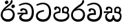 SplineFontDB: 3.0
FontName: Experiment-Sinhala
FullName: Experiment-Sinhala
FamilyName: Experiment-Sinhala
Weight: Regular
Copyright: Copyright (c) 2015, Pathum Egodawatta
UComments: "2015-9-29: Created with FontForge (http://fontforge.org)"
Version: 0.001
ItalicAngle: 0
UnderlinePosition: -204
UnderlineWidth: 102
Ascent: 1536
Descent: 512
InvalidEm: 0
LayerCount: 4
Layer: 0 0 "Back" 1
Layer: 1 0 "Fore" 0
Layer: 2 0 "Back 3" 1
Layer: 3 0 "s1" 1
PreferredKerning: 4
XUID: [1021 779 -1439063335 14876943]
FSType: 0
OS2Version: 0
OS2_WeightWidthSlopeOnly: 0
OS2_UseTypoMetrics: 1
CreationTime: 1443542790
ModificationTime: 1447173439
PfmFamily: 17
TTFWeight: 400
TTFWidth: 5
LineGap: 250
VLineGap: 0
OS2TypoAscent: 1800
OS2TypoAOffset: 0
OS2TypoDescent: -512
OS2TypoDOffset: 0
OS2TypoLinegap: 250
OS2WinAscent: 1800
OS2WinAOffset: 0
OS2WinDescent: 100
OS2WinDOffset: 0
HheadAscent: 1595
HheadAOffset: 0
HheadDescent: -56
HheadDOffset: 0
OS2CapHeight: 0
OS2XHeight: 0
OS2Vendor: 'PfEd'
Lookup: 260 1 0 "'abvm' Above Base Mark in Thaana lookup 0" { "'abvm' Above Base Mark in Thaana lookup 0-1"  } ['abvm' ('thaa' <'dflt' > ) ]
MarkAttachClasses: 1
DEI: 91125
Encoding: Custom
Compacted: 1
UnicodeInterp: none
NameList: sinhala
DisplaySize: -96
AntiAlias: 1
FitToEm: 1
WinInfo: 0 8 2
BeginPrivate: 0
EndPrivate
Grid
-2048 133.120117188 m 0
 4096 133.120117188 l 1024
-2048 -40.9599609375 m 4
 4096 -40.9599609375 l 1028
-2048 980.9921875 m 0
 4096 980.9921875 l 1024
-2048 1104.89648438 m 0
 4096 1104.89648438 l 1024
-2048 1495.04003906 m 0
 4096 1495.04003906 l 1024
-2048 241.6640625 m 0
 4096 241.6640625 l 1024
-2048 934.297851562 m 0
 4096 934.297851562 l 1024
-2048 1411.48144531 m 0
 4096 1411.48144531 l 1024
EndSplineSet
AnchorClass2: "thn_ubufibi" "'abvm' Above Base Mark in Thaana lookup 0-1" 
BeginChars: 24 9

StartChar: si_Tta
Encoding: 10 3495 0
GlifName: si_T_ta
Width: 1259
VWidth: 6
Flags: HMW
LayerCount: 4
Back
SplineSet
596 598 m 5
 575 768 l 5
 575 768 527.867298578 854 354 854 c 4
 342 727 l 5
 207 725 l 5
 193 745 184 798 184 831 c 4
 184 929 297 967 389 967 c 4
 567 967 713 885 729 672 c 4
 723 471 l 5
 596 598 l 5
723 471 m 5
 721 471 653 472 569 472 c 4
 420.714285714 472 223 455.863636364 223 330 c 5
 227.107816712 261.816091954 327.530997305 138.229885058 604 136 c 4
 896.99781858 133.636800324 1028 365.308270676 1028 688 c 5
 1028 1048.31858407 899 1258.50442478 569 1273 c 5
 399 1265 106 1142 100 1142 c 5
 68 1223 l 4
 141 1275 395 1390 571 1389 c 4
 981 1387 1188 1102 1188 678 c 4
 1188 252 1018 -41 596 -41 c 4
 291 -41 70 81 70 319 c 4
 70 573 358 596 358 596 c 5
 596 602 l 5
 723 471 l 5
EndSplineSet
Fore
SplineSet
670 726 m 1
 665.631336406 726 200.663033059 681.990538247 196 398 c 0
 194.036715899 278.431019592 351.758560761 135.548849359 587 134 c 0
 929.071822626 131.878189967 1035 440.983754989 1035 688 c 0
 1035 1037 889.975609756 1258.24324324 569 1273 c 1
 395.100917431 1264.2920354 129.137614679 1150 123 1150 c 1
 88 1243 l 0
 88 1243 354 1390 571 1389 c 0
 981 1387 1188 1102 1188 678 c 0
 1188 252 990.296006422 -41 579 -41 c 0
 261.803669725 -41 62 148.668246445 62 394 c 0
 62 691.264517674 355 775 355 775 c 1
 642 840 l 1
 670 726 l 1
EndSplineSet
Layer: 2
Layer: 3
EndChar

StartChar: si_Pa
Encoding: 11 3508 1
GlifName: si_P_a
Width: 1339
VWidth: -24
Flags: HMW
LayerCount: 4
Back
Fore
SplineSet
659 -39 m 4
 340 -39 72 127 72 426 c 4
 72 725 518 729 518 729 c 5
 582 626 l 5
 575.840848806 626 195 605.688311688 195 442 c 5
 199.18018018 317.956521739 327.720720721 125 659 125 c 4
 1011.6637744 125 1135.82646421 318.557692308 1140 455 c 5
 1146.31496063 562.333333333 909.503937008 616 739 616 c 5
 797 727 l 5
 797 727 1268 737 1268 430 c 4
 1268 82 921 -39 659 -39 c 4
871 653 m 5
 739 616 l 5
 711 860 l 4
 711 1028 867 1104 973 1104 c 4
 1114 1104 1239 1012 1239 856 c 4
 1239 739 1128 569 1128 569 c 5
 1038 614 l 5
 1114 844 l 5
 1114 844 1120 983 981 983 c 4
 913.482269504 983 841 953.867768595 841 842 c 4
 841 811 871 653 871 653 c 5
463 659 m 5
 508 844 l 4
 498.083743842 934.376 413.344827586 987 325 987 c 4
 268 833 l 5
 156 852 l 5
 156 852 135 897 135 938 c 4
 135 1063.44318182 248 1104 340 1104 c 4
 475 1104 618 1028 618 862 c 4
 582 626 l 5
 463 659 l 5
EndSplineSet
Layer: 2
Layer: 3
EndChar

StartChar: si_Va
Encoding: 12 3520 2
GlifName: si_V_a
Width: 1278
VWidth: 6
Flags: HMW
LayerCount: 4
Back
SplineSet
550.912109375 612.3515625 m 5
 585.727539062 729.087890625 l 5
 585.727539062 729.087890625 528.383789062 856.064453125 321.536132812 856.064453125 c 4
 309.248046875 784.383789062 l 5
 206.84765625 786.431640625 l 5
 192.51171875 806.912109375 184.3203125 819.200195312 184.3203125 851.967773438 c 4
 184.3203125 929.4921875 256.005859375 969.009765625 389.120117188 966.65625 c 4
 526.370117188 964.23046875 692.223632812 884.736328125 688.127929688 712.704101562 c 4
 667.6484375 563.200195312 l 5
 550.912109375 612.3515625 l 5
667.6484375 563.200195312 m 5
 663.551757812 563.200195312 192.51171875 495.616210938 192.51171875 309.248046875 c 5
 196.608398438 186.368164062 321.540039062 124.349609375 561.15234375 122.879882812 c 4
 894.975585938 120.83203125 1019.90429688 438.272460938 1019.90429688 688.127929688 c 5
 1019.90429688 1036.28808594 899.072265625 1249.28027344 569.34375 1263.61621094 c 5
 399.360351562 1255.42382812 106.49609375 1142.78417969 100.3515625 1142.78417969 c 5
 67.583984375 1222.65625 l 4
 139.263671875 1290.24023438 395.265625 1389.42382812 571.391601562 1388.54394531 c 4
 980.9921875 1386.49609375 1187.83984375 1101.82421875 1187.83984375 677.887695312 c 4
 1187.83984375 251.904296875 974.84765625 -40.9599609375 573.440429688 -40.9599609375 c 4
 268.288085938 -40.9599609375 49.15234375 40.9599609375 49.15234375 278.528320312 c 4
 49.15234375 471.040039062 192.51171875 526.3359375 235.51953125 557.055664062 c 5
 550.912109375 616.448242188 l 5
 667.6484375 563.200195312 l 5
EndSplineSet
Fore
SplineSet
596 598 m 1
 575 768 l 1
 575 768 527.867298578 854 354 854 c 0
 342 727 l 1
 207 725 l 1
 193 745 184 798 184 831 c 0
 184 929 297 967 389 967 c 0
 567 967 713 885 729 672 c 0
 723 471 l 1
 596 598 l 1
723 471 m 1
 721 471 653 472 569 472 c 0
 420.714285714 472 223 455.863636364 223 330 c 1
 226.752021563 261.816091954 328.682409989 138.229885058 571 136 c 0
 886.796545746 132.988855778 1028 385.308270676 1028 688 c 1
 1028 1028.31858407 899 1258.50442478 569 1273 c 1
 399 1265 106 1142 100 1142 c 1
 68 1223 l 0
 141 1275 395 1390 571 1389 c 0
 981 1387 1188 1082 1188 678 c 0
 1188 272 1009.38513514 -41 566 -41 c 0
 319.21848253 -41 70 81 70 319 c 0
 70 573 358 596 358 596 c 1
 596 602 l 1
 723 471 l 1
EndSplineSet
Layer: 2
Layer: 3
EndChar

StartChar: space
Encoding: 1 32 3
GlifName: space
Width: 360
VWidth: 0
Flags: HW
LayerCount: 4
Back
Fore
Layer: 2
Layer: 3
EndChar

StartChar: si_Ra
Encoding: 13 3515 4
GlifName: si_R_a
Width: 1168
VWidth: 30
Flags: HMW
LayerCount: 4
Back
Fore
SplineSet
1032 1511 m 5
 1032 1294 813.066952295 1145.57133581 574 987 c 4
 383.621262458 856 197 733 197 459 c 5
 201.103896104 400.393442623 239.064935065 134 592 134 c 4
 875.752808989 134 953.887640449 385.113636364 958 506 c 5
 958 670.94047619 824.018365817 832 600 832 c 4
 457.066666667 832 265 729 265 729 c 5
 361 862 l 4
 633 953 l 4
 959.010989011 951.083507307 1098 680.858037578 1098 494 c 4
 1098 166 881 -41 584 -41 c 4
 256 -41 57 201 57 477 c 4
 57 895 630.518760196 1176 840 1360 c 5
 918 1573 l 5
 1002 1591 1032 1552 1032 1511 c 5
EndSplineSet
Layer: 2
Layer: 3
EndChar

StartChar: si_Ca
Encoding: 14 3488 5
GlifName: si_C_a
Width: 1402
VWidth: 6
Flags: HMW
LayerCount: 4
Back
SplineSet
70.4638671875 559.3203125 m 5
 455.17578125 635.618164062 579.709960938 617.349609375 813.091796875 636.087890625 c 5
 813.091796875 564.01953125 l 5
 621.654296875 574.200195312 365.9921875 543.431640625 70.4638671875 487.25 c 5
 70.4638671875 559.3203125 l 5
744.154296875 567.15234375 m 5
 768.198242188 717.557617188 l 5
 734.475585938 765.34765625 628.080078125 811.559570312 529.513671875 811.559570312 c 4
 482.51171875 687.790039062 l 5
 379.108398438 699.467773438 l 5
 356.0859375 720.25390625 347.654296875 754.883789062 354.041992188 791.194335938 c 4
 371.408203125 889.896484375 458.236328125 944.732421875 543.614257812 944.732421875 c 4
 655.095703125 944.732421875 849.124023438 858.81640625 849.124023438 714.423828125 c 4
 849.124023438 637.23046875 813.091796875 564.01953125 813.091796875 564.01953125 c 5
 744.154296875 567.15234375 l 5
810.893554688 564.646484375 m 5
 805.291992188 564.875976562 401.146484375 479.681640625 400.921875 275.629882812 c 5
 404.091796875 199.408203125 460.791992188 83.6123046875 679.606445312 83.26953125 c 4
 1030.57617188 82.7216796875 1123.14355469 397.0078125 1123.27832031 643.295898438 c 5
 1123.34765625 1001.81835938 1039.80371094 1199.60839844 829.385742188 1215.1484375 c 5
 581.177734375 1198.45605469 243.75390625 998.803710938 236.223632812 999.568359375 c 5
 204.576171875 1056.28417969 l 4
 304.811523438 1178.95019531 581.583984375 1321.18164062 831.891601562 1320.11816406 c 4
 1146.69238281 1318.78027344 1306.91992188 1069.44433594 1306.91992188 633.26953125 c 4
 1306.91992188 234.583984375 1090.89160156 -38.5419921875 687.125976562 -38.5419921875 c 4
 432.8515625 -38.5419921875 218.98828125 53.509765625 218.98828125 262.267578125 c 4
 218.98828125 362.330078125 281.864257812 464.677734375 377.543945312 509.18359375 c 5
 804.944335938 635.1484375 l 5
 810.893554688 564.646484375 l 5
EndSplineSet
Fore
SplineSet
76 637 m 5
 799 636 l 5
 799 523 l 5
 238 523 l 5
 73 500 l 5
 76 637 l 5
660 571 m 5
 680 626 l 5
 668 743 l 5
 668 743 654 851 447 851 c 4
 435 750 l 5
 292 749 l 5
 281.043945312 764.106445312 274 795.07421875 274 820 c 4
 274 918 365.6171875 968.200195312 486 967 c 4
 787 964 818 717 818 717 c 4
 799 523 l 5
 660 571 l 5
602 567 m 1
 598.159179688 567 361 429.3359375 361 309 c 5
 364.909179688 210.034179688 489.999023438 135.05078125 705 134 c 4
 1035.12597656 132.424804688 1132.18652344 417.81640625 1133 688 c 4
 1134.02148438 1028 1006.63378906 1256.50292969 662 1271 c 1
 492 1263.56738281 199 1140 193 1140 c 1
 166 1228 l 0
 238 1269.80664062 498 1389.85839844 674 1389 c 0
 1084 1387 1287 1082 1287 678 c 4
 1287 252 1108.6171875 -41 709 -41 c 4
 359.461914062 -41 197 115.75 197 289 c 4
 197 363.16015625 233 416 233 416 c 5
 455 565 l 1
 602 567 l 1
EndSplineSet
Layer: 2
SplineSet
674 598 m 5
 659 758 l 5
 659 758 614 844 448 844 c 4
 436 727 l 5
 301 725 l 5
 287 745 278 798 278 831 c 4
 278 929 391 967 483 967 c 4
 661 967 807 885 823 672 c 4
 817 471 l 5
 674 598 l 5
817 471 m 5
 815 471 747 472 663 472 c 4
 514.713867188 472 317 455.86328125 317 330 c 5
 321.107421875 261.81640625 421.53125 138.229492188 698 136 c 4
 990.998046875 133.63671875 1122 365.30859375 1122 688 c 5
 1122 1048.31835938 993 1258.50488281 663 1273 c 5
 493 1265 200 1142 194 1142 c 5
 162 1223 l 4
 235 1275 489 1390 665 1389 c 4
 1075 1387 1282 1102 1282 678 c 4
 1282 252 1112 -41 690 -41 c 4
 385 -41 164 81 164 319 c 4
 164 573 452 596 452 596 c 5
 674 602 l 5
 817 471 l 5
EndSplineSet
Layer: 3
EndChar

StartChar: si_CI
Encoding: 15 -1 6
GlifName: si_C_I_
Width: 1439
VWidth: 6
Flags: HMW
LayerCount: 4
Back
Fore
SplineSet
184 633 m 1
 860 645 l 1
 860 563 l 1
 164 543 l 1
 184 633 l 1
784 571 m 1
 799 709 l 1
 762 766 660 843 535 823 c 0
 502 752 l 1
 393 764 l 5
 393 764 375 797 377 831 c 4
 382 909 490 948 582 946 c 0
 740 942 885 823 881 692 c 0
 860 563 l 1
 784 571 l 1
483 1110 m 1
 340 1098 231 1145 229 1292 c 0
 226 1504 476 1596 741 1595 c 0
 940 1595 1268 1543 1266 1272 c 0
 1265 1203 1173 1051 1126 1057 c 0
 1109 1059 1078 1085 1092 1108 c 1
 1135 1264 l 0
 1135 1368 993 1450 729 1450 c 0
 596 1450 352 1411 352 1300 c 0
 352 1235 403 1224 504 1223 c 0
 594 1222 795 1257 795 1257 c 1
 993 1278 1365 1085 1380 657 c 0
 1395 231 1187 -41 786 -41 c 0
 501 -41 262 67 262 305 c 0
 262 395 303 465 346 496 c 1
 524 594 l 1
 610 557 l 1
 606 557 371 496 371 371 c 1
 375 207 555 143 795 143 c 0
 1108 141 1253 418 1253 668 c 1
 1253 1016 948 1133 803 1147 c 1
 483 1110 l 1
EndSplineSet
Layer: 2
Layer: 3
EndChar

StartChar: si_Ii
Encoding: 16 3466 7
GlifName: si_I_i
Width: 1208
VWidth: 30
Flags: HMW
LayerCount: 4
Back
Fore
SplineSet
942 1511 m 1
 942 1294 702.703759201 1175.71951289 489 987 c 0
 341.544719828 856 197 733 197 459 c 1
 201.103515625 402.196829928 239.064453125 144 592 144 c 0
 875.752929688 144 953.887695312 388.362924227 958 506 c 1
 958 670.940429688 824.018554688 832 600 832 c 0
 435.733034049 832 215 729 215 729 c 1
 311 862 l 0
 633 953 l 0
 959.010742188 951.083984375 1098 680.858398438 1098 494 c 0
 1098 166 881 -41 584 -41 c 0
 256 -41 57 201 57 477 c 0
 57 895 564.596881735 1176 750 1360 c 1
 828 1573 l 1
 912 1591 942 1552 942 1511 c 1
845 1139 m 0
 861.020408163 1229.50549451 992.343323872 1252.25728006 1002 1250 c 0
 1075.0212766 1232.93103448 1121.92792889 1160.24790871 1106 1085 c 0
 1088.95918367 1004.49450549 949.176676928 971.368100794 939 974 c 0
 873 991.068965517 831.650875004 1063.58561938 845 1139 c 0
365 1439 m 0
 381.020408163 1519.50549451 512.343323872 1552.25728006 522 1550 c 0
 595.021276596 1532.93103448 641.927928885 1460.24790871 626 1385 c 0
 608.959183673 1304.49450549 469.176676928 1271.36810079 459 1274 c 0
 393 1291.06896552 350.05250366 1363.88608454 365 1439 c 0
EndSplineSet
Layer: 2
Layer: 3
EndChar

StartChar: si_Sa
Encoding: 17 3523 8
Width: 1420
VWidth: -24
Flags: HW
LayerCount: 4
Back
Fore
SplineSet
37 740 m 1
 650 739 l 1
 640 623 l 1
 199 623 l 1
 34 600 l 1
 37 740 l 1
204 536 m 1
 406 665 l 1
 573 667 l 1
 568.059570312 667 263 550.798828125 263 393 c 1
 263 277.060546875 342.755859375 131.325195312 524 133 c 1
 522.771179632 133.171314887 685 144.229799689 685 435.287109375 c 1
 731 462 l 1
 731 462 800 460.41796875 800 435 c 1
 800 166.054054054 994 133 994 133 c 0
 1167.375 130.998046875 1228.47813348 264.616097115 1231 405 c 0
 1234 572 1044.92089844 616 830 616 c 1
 898 717 l 1
 898 717 1359 755.489257812 1359 390 c 0
 1359 134.134765625 1226.8926971 -41.1206300808 1038 -42.3330078125 c 0
 916.591465098 -42.8660265442 829 20.8330078125 829 20.8330078125 c 1
 750 121 l 1
 672 19.625 l 1
 672 19.625 597.251863712 -40.3499187195 479 -40.7705078125 c 0
 270.996507295 -42.06126199 132.567826129 124.378927248 133 316 c 0
 133.326171875 449.400390625 204 536 204 536 c 1
962 653 m 1
 830 616 l 1
 802 860 l 0
 802 1028 952.045898438 1104 1054 1104 c 0
 1195 1104 1320 1012 1320 856 c 0
 1320 739 1209 569 1209 569 c 1
 1119 614 l 1
 1195 844 l 1
 1195 844 1201 983 1062 983 c 0
 999.3046875 983 932 953.868164062 932 842 c 0
 932 811 962 653 962 653 c 1
524 659 m 1
 569 844 l 0
 558.541992188 934.375976562 469.172851562 987 376 987 c 0
 319 833 l 1
 207 852 l 1
 207 852 186 897 186 938 c 0
 186 1063.44335938 299 1104 391 1104 c 0
 530.856445312 1104 679 1028 679 862 c 0
 643 626 l 1
 524 659 l 1
EndSplineSet
Layer: 2
Layer: 3
EndChar
EndChars
EndSplineFont
